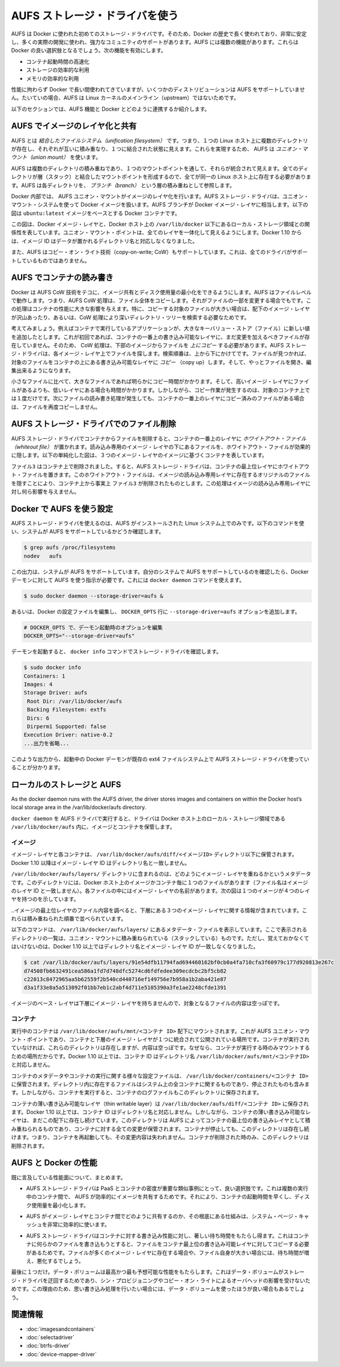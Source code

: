 .. -*- coding: utf-8 -*-
.. URL: https://docs.docker.com/engine/userguide/storagedriver/aufs-driver/
.. SOURCE: https://github.com/docker/docker/blob/master/docs/userguide/storagedriver/aufs-driver.md
   doc version: 1.10
      https://github.com/docker/docker/commits/master/docs/userguide/storagedriver/aufs-driver.md
.. check date: 2016/02/12
.. ---------------------------------------------------------------------------

.. Docker and AUFS in practice

.. _docker-and-aufs-in-practice:

========================================
AUFS ストレージ・ドライバを使う
========================================

.. AUFS was the first storage driver in use with Docker. As a result, it has a long and close history with Docker, is very stable, has a lot of real-world deployments, and has strong community support. AUFS has several features that make it a good choice for Docker. These features enable:

AUFS は Docker に使われた初めてのストレージ・ドライバです。そのため、Docker の歴史で長く使われており、非常に安定し、多くの実際の開発に使われ、強力なコミュニティのサポートがあります。AUFS には複数の機能があります。これらは Docker の良い選択肢となるでしょう。次の機能を有効にします。

..    Fast container startup times.
    Efficient use of storage.
    Efficient use of memory.

* コンテナ起動時間の高速化
* ストレージの効率的な利用
* メモリの効率的な利用

.. Despite its capabilities and long history with Docker, some Linux distributions do not support AUFS. This is usually because AUFS is not included in the mainline (upstream) Linux kernel.

性能に拘わらず Docker で長い間使われてきていますが、いくつかのディストリビューションは AUFS をサポートしていません。たいていの場合、AUFS は Linux カーネルのメインライン（upstream）ではないためです。

.. The following sections examine some AUFS features and how they relate to Docker.

以下のセクションでは、AUFS 機能と Docker とどのように連携するか紹介します。

.. Image layering and sharing with AUFS

.. _image-layering-and-sharing-with-aufs:

AUFS でイメージのレイヤ化と共有
=================================

.. AUFS is a unification filesystem. This means that it takes multiple directories on a single Linux host, stacks them on top of each other, and provides a single unified view. To achieve this, AUFS uses union mount.

AUFS とは *結合したファイルシステム（unification filesystem）* です。つまり、１つの Linux ホスト上に複数のディレクトリが存在し、それぞれが互いに積み重なり、１つに結合された状態に見えます。これらを実現するため、 AUFS は *ユニオン・マウント（union mount）* を使います。

.. AUFS stacks multiple directories and exposes them as a unified view through a single mount point. All of the directories in the stack, as well as the union mount point, must all exist on the same Linux host. AUFS refers to each directory that it stacks as a branch.

AUFS は複数のディレクトリの積み重ねであり、１つのマウントポイントを通して、それらが統合されて見えます。全てのディレクトリが層（スタック）と結合したマウントポイントを形成するので、全てが同一の Linux ホスト上に存在する必要があります。AUFS は各ディレクトリを、 *ブランチ（branch）* という層の積み重ねとして参照します。

.. Within Docker, AUFS union mounts enable image layering. The AUFS storage driver implements Docker image layers using this union mount system. AUFS branches correspond to Docker image layers. The diagram below shows a Docker container based on the ubuntu:latest image.

Docker 内部では、 AUFS ユニオン・マウントがイメージのレイヤ化を行います。AUFS ストレージ・ドライバは、ユニオン・マウント・システムを使って Docker イメージを扱います。AUFS ブランチが Docker イメージ・レイヤに相当します。以下の図は ``ubuntu:latest`` イメージをベースとする Docker コンテナです。

.. image:: ./images/aufs-layers.png
   :scale: 60%
   :alt: イメージ層

.. This diagram shows that each image layer, and the container layer, is represented in the Docker hosts filesystem as a directory under /var/lib/docker/. The union mount point provides the unified view of all layers. As of Docker 1.10, image layer IDs do not correspond to the names of the directories that contain their data.

この図は、Docker イメージ・レイヤと、Docker ホスト上の ``/var/lib/docker`` 以下にあるローカル・ストレージ領域との関係性を表しています。ユニオン・マウント・ポイントは、全てのレイヤを一体化して見えるようにします。Docker 1.10 からは、イメージ ID はデータが置かれるディレクトリ名と対応しなくなりました。

.. AUFS also supports the copy-on-write technology (CoW). Not all storage drivers do.

また、AUFS はコピー・オン・ライト技術（copy-on-write; CoW）もサポートしています。これは、全てのドライバがサポートしているものではありません。

.. Container reads and writes with AUFS

AUFS でコンテナの読み書き
==============================

.. Docker leverages AUFS CoW technology to enable image sharing and minimize the use of disk space. AUFS works at the file level. This means that all AUFS CoW operations copy entire files - even if only a small part of the file is being modified. This behavior can have a noticeable impact on container performance, especially if the files being copied are large, below a lot of image layers, or the CoW operation must search a deep directory tree.

Docker は AUFS CoW 技術をテコに、イメージ共有とディスク使用量の最小化をできるようにします。AUFS はファイルレベルで動作します。つまり、AUFS CoW 処理は、ファイル全体をコピーします。それがファイルの一部を変更する場合でもです。この処理はコンテナの性能に大きな影響を与えます。特に、コピーする対象のファイルが大きい場合は、配下のイメージ・レイヤが沢山あったり、あるいは、CoW 処理により深いディレクトリ・ツリーを検索する必要なためです。

.. Consider, for example, an application running in a container needs to add a single new value to a large key-value store (file). If this is the first time the file is modified it does not yet exist in the container’s top writable layer. So, the CoW must copy up the file from the underlying image. The AUFS storage driver searches each image layer for the file. The search order is from top to bottom. When it is found, the entire file is copied up to the container’s top writable layer. From there, it can be opened and modified.

考えてみましょう。例えばコンテナで実行しているアプリケーションが、大きなキーバリュー・ストア（ファイル）に新しい値を追加したとします。これが初回であれば、コンテナの一番上の書き込み可能なレイヤに、まだ変更を加えるべきファイルが存在していません。そのため、 CoW 処理は、下部のイメージからファイルを *上にコピー* する必要があります。AUFS ストレージ・ドライバは、各イメージ・レイヤ上でファイルを探します。検索順番は、上から下にかけてです。ファイルが見つかれば、対象のファイルをコンテナの上にある書き込み可能なレイヤに *コピー* （copy up）します。そして、やっとファイルを開き、編集出来るようになります。

.. Larger files obviously take longer to copy up than smaller files, and files that exist in lower image layers take longer to locate than those in higher layers. However, a copy up operation only occurs once per file on any given container. Subsequent reads and writes happen against the file’s copy already copied-up to the container’s top layer.

小さなファイルに比べて、大きなファイルであれば明らかにコピー時間がかかります。そして、高いイメージ・レイヤにファイルがあるよりも、低いレイヤにある場合も時間がかかります。しかしながら、コピー作業が発生するのは、対象のコンテナ上では１度だけです。次にファイルの読み書き処理が発生しても、コンテナの一番上のレイヤにコピー済みのファイルがある場合は、ファイルを再度コピーしません。

.. Deleting files with the AUFS storage driver

.. _deleting-files-with-the-aufs-storage-driver:

AUFS ストレージ・ドライバでのファイル削除
==================================================

.. The AUFS storage driver deletes a file from a container by placing a whiteout file in the container’s top layer. The whiteout file effectively obscures the existence of the file in image’s lower, read-only layers. The simplified diagram below shows a container based on an image with three image layers.

.. The AUFS storage driver deletes a file from a container by placing a whiteout file in the container’s top layer. The whiteout file effectively obscures the existence of the file in the read-only image layers below. The simplified diagram below shows a container based on an image with three image layers.

AUFS ストレージ・ドライバでコンテナからファイルを削除すると、コンテナの一番上のレイヤに *ホワイトアウト・ファイル（whiteout file）* が置かれます。読み込み専用のイメージ・レイヤの下にあるファイルを、ホワイトアウト・ファイルが効果的に隠します。以下の単純化した図は、３つのイメージ・レイヤのイメージに基づくコンテナを表しています。

.. image:: ./images/aufs-delete.png
   :scale: 60%
   :alt: イメージ層

.. The file3 was deleted from the container. So, the AUFS storage driver placed a whiteout file in the container’s top layer. This whiteout file effectively “deletes” file3 from the container by obscuring any of the original file’s existence in the image’s read-only layers. This works the same no matter which of the image’s read-only layers the file exists in.

``ファイル3`` はコンテナ上で削除されました。すると、AUFS ストレージ・ドライバは、コンテナの最上位レイヤにホワイトアウト・ファイルを置きます。このホワイトアウト・ファイルは、イメージの読み込み専用レイヤに存在するオリジナルのファイルを隠すことにより、コンテナ上から事実上 ``ファイル3`` が削除されたものとします。この処理はイメージの読み込み専用レイヤに対し何ら影響を与えません。

.. Configure Docker with AUFS

.. _configure-docker-with-aufs:

Docker で AUFS を使う設定
==============================

.. You can only use the AUFS storage driver on Linux systems with AUFS installed. Use the following command to determine if your system supports AUFS.

AUFS ストレージ・ドライバを使えるのは、AUFS がインストールされた Linux システム上でのみです。以下のコマンドを使い、システムが AUFS をサポートしているかどうか確認します。

.. code-block:: bash

   $ grep aufs /proc/filesystems
   nodev   aufs

.. This output indicates the system supports AUFS. Once you’ve verified your system supports AUFS, you can must instruct the Docker daemon to use it. You do this from the command line with the docker daemon command:

この出力は、システムが AUFS をサポートしています。自分のシステムで AUFS をサポートしているのを確認したら、Docker デーモンに対して AUFS を使う指示が必要です。これには ``docker daemon`` コマンドを使えます。

.. code-block:: bash

   $ sudo docker daemon --storage-driver=aufs &

.. Alternatively, you can edit the Docker config file and add the --storage-driver=aufs option to the DOCKER_OPTS line.

あるいは、Docker の設定ファイルを編集し、 ``DOCKER_OPTS`` 行に ``--storage-driver=aufs`` オプションを追加します。

.. code-block:: bash

   # DOCKER_OPTS で、デーモン起動時のオプションを編集
   DOCKER_OPTS="--storage-driver=aufs"

.. Once your daemon is running, verify the storage driver with the docker info command.

デーモンを起動すると、 ``docker info`` コマンドでストレージ・ドライバを確認します。

.. code-block:: bash

   $ sudo docker info
   Containers: 1
   Images: 4
   Storage Driver: aufs
    Root Dir: /var/lib/docker/aufs
    Backing Filesystem: extfs
    Dirs: 6
    Dirperm1 Supported: false
   Execution Driver: native-0.2
   ...出力を省略...

.. The output above shows that the Docker daemon is running the AUFS storage driver on top of an existing ext4 backing filesystem.

このような出力から、起動中の Docker デーモンが既存の ext4 ファイルシステム上で AUFS ストレージ・ドライバを使っていることが分かります。

.. Local storage and AUFS

.. _local-storage-and-aufs:

ローカルのストレージと AUFS
==============================

As the docker daemon runs with the AUFS driver, the driver stores images and containers on within the Docker host’s local storage area in the /var/lib/docker/aufs directory.

``docker daemon`` を AUFS ドライバで実行すると、ドライバは Docker ホスト上のローカル・ストレージ領域である ``/var/lib/docker/aufs`` 内に、イメージとコンテナを保管します。

.. Images

イメージ
----------

.. Image layers and their contents are stored under /var/lib/docker/aufs/diff/. With Docker 1.10 and higher, image layer IDs do not correspond to directory names

イメージ・レイヤと各コンテナは、 ``/var/lib/docker/aufs/diff/<イメージID>`` ディレクトリ以下に保管されます。Docker 1.10 以降はイメージ・レイヤ ID はディレクトリ名と一致しません。

.. The /var/lib/docker/aufs/layers/ directory contains metadata about how image layers are stacked. This directory contains one file for every image or container layer on the Docker host (though file names no longer match image layer IDs). Inside each file are the names of the directories that exist below it in the stack

``/var/lib/docker/aufs/layers/`` ディレクトリに含まれるのは、どのようにイメージ・レイヤを重ねるかというメタデータです。このディレクトリには、Docker ホスト上のイメージかコンテナ毎に１つのファイルがあります（ファイル名はイメージのレイヤ ID と一致しません）。各ファイルの中にはイメージ・レイヤの名前があります。次の図は１つのイメージが４つのレイヤを持つのを示しています。

.. image:: ./images/aufs-metadata.png
   :scale: 60%
   :alt: AUFS メタデータ

.. Inspecting the contents of the file relating to the top layer of the image shows the three image layers below it. They are listed in the order they are stacked.
..イメージの最上位レイヤのファイル内容を調べると、下層にある３つのイメージ・レイヤに関する情報が含まれています。これらは積み重ねられた順番で並べられています。

.. The command below shows the contents of a metadata file in /var/lib/docker/aufs/layers/ that lists the the three directories that are stacked below it in the union mount. Remember, these directory names do no map to image layer IDs with Docker 1.10 and higher.

以下のコマンドは、 ``/var/lib/docker/aufs/layers/`` にあるメタデータ・ファイルを表示しています。ここで表示されるディレクトリの一覧は、ユニオン・マウントに積み重ねられている（スタックしている）ものです。ただし、覚えておかなくてはいけないのは、Docker 1.10 以上ではディレクトリ名とイメージ・レイヤ ID が一致しなくなりました。

.. code-block:: bash

   $ cat /var/lib/docker/aufs/layers/91e54dfb11794fad694460162bf0cb0a4fa710cfa3f60979c177d920813e267c
   d74508fb6632491cea586a1fd7d748dfc5274cd6fdfedee309ecdcbc2bf5cb82
   c22013c8472965aa5b62559f2b540cd440716ef149756e7b958a1b2aba421e87
   d3a1f33e8a5a513092f01bb7eb1c2abf4d711e5105390a3fe1ae2248cfde1391

.. The base layer in an image has no image layers below it, so its file is empty.

イメージのベース・レイヤは下層にイメージ・レイヤを持ちませんので、対象となるファイルの内容は空っぽです。

.. Containers

コンテナ
----------

.. Running containers are mounted below /var/lib/docker/aufs/mnt/<container-id>. This is where the AUFS union mount point that exposes the container and all underlying image layers as a single unified view exists. If a container is not running, it still has a directory here but it is empty. This is because AUFS only mounts a container when it is running. With Docker 1.10 and higher, container IDs no longer correspond to directory names under /var/lib/docker/aufs/mnt/<container-id>.

実行中のコンテナは ``/var/lib/docker/aufs/mnt/<コンテナ ID>`` 配下にマウントされます。これが AUFS ユニオン・マウント・ポイントであり、コンテナと下層のイメージ・レイヤが１つに統合されて公開されている場所です。コンテナが実行されていなければ、これらのディレクトリは存在しますが、内容は空っぽです。なぜなら、コンテナが実行する時のみマウントするための場所だからです。Docker 1.10 以上では、コンテナ ID はディレクトリ名 ``/var/lib/docker/aufs/mnt/<コンテナID>`` と対応しません。

.. Container metadata and various config files that are placed into the running container are stored in /var/lib/docker/containers/<container-id>. Files in this directory exist for all containers on the system, including ones that are stopped. However, when a container is running the container’s log files are also in this directory.

コンテナのメタデータやコンテナの実行に関する様々な設定ファイルは、 ``/var/lib/docker/containers/<コンテナ ID>`` に保管されます。ディレクトリ内に存在するファイルはシステム上の全コンテナに関するものであり、停止されたものも含みます。しかしながら、コンテナを実行すると、コンテナのログファイルもこのディレクトリに保存されます。

.. A container’s thin writable layer is stored in a directory under /var/lib/docker/aufs/diff/. With Docker 1.10 and higher, container IDs no longer correspond to directory names. However, the containers thin writable layer still exists under here and is stacked by AUFS as the top writable layer and is where all changes to the container are stored. The directory exists even if the container is stopped. This means that restarting a container will not lose changes made to it. Once a container is deleted, it’s thin writable layer in this directory is deleted.

コンテナの薄い書き込み可能なレイヤ（thin writable layer）は ``/var/lib/docker/aufs/diff/<コンテナ ID>`` に保存されます。Docker 1.10 以上では、コンテナ ID はディレクトリ名と対応しません。しかしながら、コンテナの薄い書き込み可能なレイヤは、まだこの配下に存在し続けています。このディレクトリは AUFS によってコンテナの最上位の書き込みレイヤとして積み重ねられるものであり、コンテナに対する全ての変更が保管されます。コンテナが停止しても、このディレクトリは存在し続けます。つまり、コンテナを再起動しても、その変更内容は失われません。コンテナが削除された時のみ、このディレクトリは削除されます。

.. Information about which image layers are stacked below a container’s top writable layer is stored in the following file /var/lib/docker/aufs/layers/<container-id>. The command below shows that the container with ID b41a6e5a508d has 4 image layers below it:
.. コンテナ最上位の書き込み可能なレイヤの下に、どのようなイメージ・レイヤが積み重ねられているかという情報は、ファイル ``/var/lib/docker/aufs/layers/<コンテナ ID>`` のファイルを調べます。以下のコマンドから、コンテナ ID ``b41a6e5a508d``  が４つのイメージ・レイヤを下層に持っているのが分かります。

.. AUFS and Docker performance

.. _aufs-and-docker-performance:

AUFS と Docker の性能
==============================

.. To summarize some of the performance related aspects already mentioned:

既に言及している性能面について、まとめます。

..     The AUFS storage driver is a good choice for PaaS and other similar use-cases where container density is important. This is because AUFS efficiently shares images between multiple running containers, enabling fast container start times and minimal use of disk space.

* AUFS ストレージ・ドライバは PaaS とコンテナの密度が重要な類似事例にとって、良い選択肢です。これは複数の実行中のコンテナ間で、 AUFS が効率的にイメージを共有するためです。それにより、コンテナの起動時間を早くし、ディスク使用量を最小化します。

..    The underlying mechanics of how AUFS shares files between image layers and containers uses the systems page cache very efficiently.

* AUFS がイメージ・レイヤとコンテナ間でどのように共有するのか、その根底にある仕組みは、システム・ページ・キャッシュを非常に効率的に使います。

..    The AUFS storage driver can introduce significant latencies into container write performance. This is because the first time a container writes to any file, the file has be located and copied into the containers top writable layer. These latencies increase and are compounded when these files exist below many image layers and the files themselves are large.

* AUFS ストレージ・ドライバはコンテナに対する書き込み性能に対し、著しい待ち時間をもたらし得ます。これはコンテナに何らかのファイルを書き込もうとすると、ファイルをコンテナ最上位の書き込み可能レイヤに対してコピーする必要があるためです。ファイルが多くのイメージ・レイヤに存在する場合や、ファイル自身が大きい場合には、待ち時間が増え、悪化するでしょう。

.. One final point. Data volumes provide the best and most predictable performance. This is because they bypass the storage driver and do not incur any of the potential overheads introduced by thin provisioning and copy-on-write. For this reason, you may want to place heavy write workloads on data volumes.

最後に１つだけ。データ・ボリュームは最高かつ最も予想可能な性能をもたらします。これはデータ・ボリュームがストレージ・ドライバを迂回するためであり、シン・プロビジョニングやコピー・オン・ライトによるオーバヘッドの影響を受けないためです。この理由のため、思い書き込み処理を行いたい場合には、データ・ボリュームを使ったほうが良い場合もあるでしょう。


.. Related information

関連情報
==========

..     Understand images, containers, and storage drivers
    Select a storage driver
    Btrfs storage driver in practice
    Device Mapper storage driver in practice


* :doc:`imagesandcontainers`
* :doc:`selectadriver`
* :doc:`btrfs-driver`
* :doc:`device-mapper-driver`
